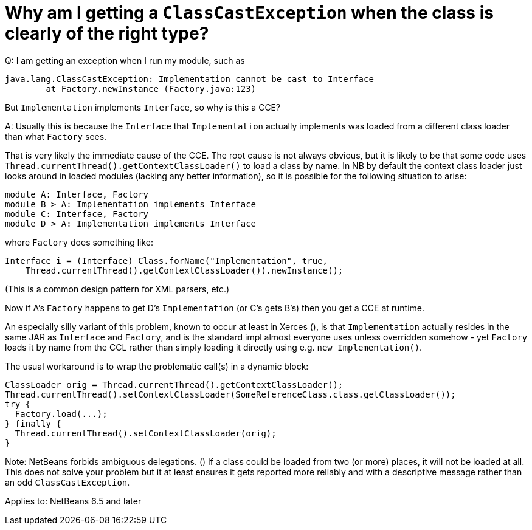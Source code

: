// 
//     Licensed to the Apache Software Foundation (ASF) under one
//     or more contributor license agreements.  See the NOTICE file
//     distributed with this work for additional information
//     regarding copyright ownership.  The ASF licenses this file
//     to you under the Apache License, Version 2.0 (the
//     "License"); you may not use this file except in compliance
//     with the License.  You may obtain a copy of the License at
// 
//       http://www.apache.org/licenses/LICENSE-2.0
// 
//     Unless required by applicable law or agreed to in writing,
//     software distributed under the License is distributed on an
//     "AS IS" BASIS, WITHOUT WARRANTIES OR CONDITIONS OF ANY
//     KIND, either express or implied.  See the License for the
//     specific language governing permissions and limitations
//     under the License.
//

= Why am I getting a `ClassCastException` when the class is clearly of the right type?
:page-layout: wikidev
:page-tags: wiki, devfaq, needsreview
:jbake-status: published
:keywords: Apache NetBeans wiki DevFaqModuleCCE
:description: Apache NetBeans wiki DevFaqModuleCCE
:toc: left
:toc-title:
:page-syntax: true
:page-wikidevsection: _module_system
:page-position: 6
:page-aliases: ROOT:wiki/DevFaqModuleCCE.adoc

Q: I am getting an exception when I run my module, such as

[source,java]
----

java.lang.ClassCastException: Implementation cannot be cast to Interface
        at Factory.newInstance (Factory.java:123)
----

But `Implementation` implements `Interface`, so why is this a CCE?

A: Usually this is because the `Interface` that `Implementation` actually implements was loaded from a different class loader than what `Factory` sees.

That is very likely the immediate cause of the CCE. The root cause is not always obvious, but it is likely to be that some code uses `Thread.currentThread().getContextClassLoader()` to load a class by name. In NB by default the context class loader just looks around in loaded modules (lacking any better information), so it is possible for the following situation to arise:

[source,java]
----

module A: Interface, Factory
module B > A: Implementation implements Interface
module C: Interface, Factory
module D > A: Implementation implements Interface
----

where `Factory` does something like:

[source,java]
----

Interface i = (Interface) Class.forName("Implementation", true,
    Thread.currentThread().getContextClassLoader()).newInstance();
----

(This is a common design pattern for XML parsers, etc.)

Now if A's `Factory` happens to get D's `Implementation` (or C's gets B's) then you get a CCE at runtime.

An especially silly variant of this problem, known to occur at least in Xerces (), is that `Implementation` actually resides in the same JAR as `Interface` and `Factory`, and is the standard impl almost everyone uses unless overridden somehow - yet `Factory` loads it by name from the CCL rather than simply loading it directly using e.g. `new Implementation()`.

The usual workaround is to wrap the problematic call(s) in a dynamic block:

[source,java]
----

ClassLoader orig = Thread.currentThread().getContextClassLoader();
Thread.currentThread().setContextClassLoader(SomeReferenceClass.class.getClassLoader());
try {
  Factory.load(...);
} finally {
  Thread.currentThread().setContextClassLoader(orig);
}
----

Note: NetBeans forbids ambiguous delegations. ()
If a class could be loaded from two (or more) places, it will not be loaded at all.
This does not solve your problem but it at least ensures it gets reported more reliably
and with a descriptive message rather than an odd `ClassCastException`.


Applies to: NetBeans 6.5 and later
